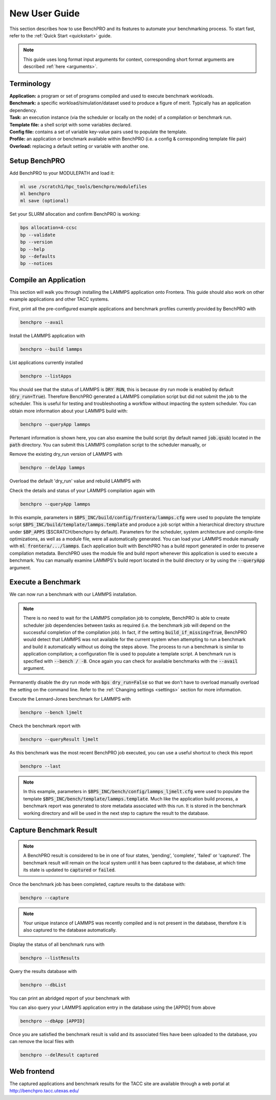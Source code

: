 ==============
New User Guide
==============

This section describes how to use BenchPRO and its features to automate your benchmarking process. To start fast, refer to the :ref:`Quick Start <quickstart>` guide.


.. note::

   This guide uses long format input arguments for context, corresponding short format arguments are described :ref:`here <arguments>`.


Terminology
-----------

| **Application:** a program or set of programs compiled and used to execute benchmark workloads.  
| **Benchmark:** a specific workload/simulation/dataset used to produce a figure of merit. Typically has an application dependency. 
| **Task:** an execution instance (via the scheduler or locally on the node) of a compilation or benchmark run.  
| **Template file:** a shell script with some variables declared.  
| **Config file:** contains a set of variable key-value pairs used to populate the template.  
| **Profile:** an application or benchmark available within BenchPRO (i.e. a config & corresponding template file pair)  
| **Overload:** replacing a default setting or variable with another one.  

Setup BenchPRO
--------------

Add BenchPRO to your MODULEPATH and load it:

.. code-block::

   ml use /scratch1/hpc_tools/benchpro/modulefiles
   ml benchpro
   ml save (optional)

Set your SLURM allocation and confirm BenchPRO is working:

.. code-block::

   bps allocation=A-ccsc
   bp --validate
   bp --version
   bp --help
   bp --defaults
   bp --notices

Compile an Application
----------------------

This section will walk you through installing the LAMMPS application onto Frontera. This guide should also work on other example applications and other TACC systems.

First, print all the pre-configured example applications and benchmark profiles currently provided by BenchPRO with

.. code-block::

    benchpro --avail 

Install the LAMMPS application with

.. code-block::

    benchpro --build lammps

List applications currently installed

.. code-block::

    benchpro --listApps

You should see that the status of LAMMPS is :code:`DRY RUN`, this is because dry run mode is enabled by default (:code:`dry_run=True`). Therefore BenchPRO generated a LAMMPS compilation script but did not submit the job to the scheduler. This is useful for testing and troubleshooting a workflow without impacting the system scheduler. You can obtain more information about your LAMMPS build with:

.. code-block::

    benchpro --queryApp lammps

Pertenant information is shown here, you can also examine the build script (by default named :code:`job.qsub`) located in the :code:`path` directory. You can submit this LAMMPS compilation script to the scheduler manually, or

Remove the existing dry_run version of LAMMPS with

.. code-block::

    benchpro --delApp lammps

Overload the default 'dry_run' value and rebuild LAMMPS with

.. code-block::
    benchpro --build lammps --overload dry_run=False

Check the details and status of your LAMMPS compilation again with

.. code-block::

    benchpro --queryApp lammps

In this example, parameters in :code:`$BPS_INC/build/config/frontera/lammps.cfg` were used to populate the template script :code:`$BPS_INC/build/template/lammps.template` and produce a job script within a hierarchical directory structure under :code:`$BP_APPS` ($SCRATCH/benchpro by default). Parameters for the scheduler, system architecture and compile-time optimizations, as well as a module file, were all automatically generated. You can load your LAMMPS module manually with :code:`ml frontera/.../lammps`. Each application built with BenchPRO has a build report generated in order to preserve compilation metadata. BenchPRO uses the module file and build report whenever this application is used to execute a benchmark. You can manually examine LAMMPS's build report located in the build directory or by using the :code:`--queryApp` argument.

Execute a Benchmark
-------------------

We can now run a benchmark with our LAMMPS installation. 

.. note::

    There is no need to wait for the LAMMPS compilation job to complete, BenchPRO is able to create scheduler job dependencies between tasks as required (i.e. the benchmark job will depend on the successful completion of the compilation job). In fact, if the setting :code:`build_if_missing=True`, BenchPRO would detect that LAMMPS was not available for the current system when attempting to run a benchmark and build it automatically without us doing the steps above. The process to run a benchmark is similar to application compilation; a configuration file is used to populate a template script. A benchmark run is specified with :code:`--bench / -B`. Once again you can check for available benchmarks with the :code:`--avail` argument.

Permanently disable the dry run mode with :code:`bps dry_run=False` so that we don't have to overload manually overload the setting on the command line. Refer to the :ref:`Changing settings <settings>` section for more information.

Execute the Lennard-Jones benchmark for LAMMPS with

.. code-block::

    benchpro --bench ljmelt

Check the benchmark report with

.. code-block::

    benchpro --queryResult ljmelt

As this benchmark was the most recent BenchPRO job executed, you can use a useful shortcut to check this report

.. code-block::

    benchpro --last

.. note::

    In this example, parameters in :code:`$BPS_INC/bench/config/lammps_ljmelt.cfg` were used to populate the template :code:`$BPS_INC/bench/template/lammps.template`. Much like the application build process, a benchmark report was generated to store metadata associated with this run. It is stored in the benchmark working directory and will be used in the next step to capture the result to the database.

Capture Benchmark Result
------------------------

.. note::
   
   A BenchPRO result is considered to be in one of four states, 'pending', 'complete', 'failed' or 'captured'. The benchmark result will remain on the local system until it has been captured to the database, at which time its state is updated to :code:`captured` or :code:`failed`.

Once the benchmark job has been completed, capture results to the database with:

.. code-block::

    benchpro --capture

.. note::

    Your unique instance of LAMMPS was recently compiled and is not present in the database, therefore it is also captured to the database automatically.

Display the status of all benchmark runs with

.. code-block::

    benchpro --listResults

Query the results database with

.. code-block::

    benchpro --dbList
    
You can print an abridged report of your benchmark with

.. code-block::
   benchpro --dbResult [jobid]

You can also query your LAMMPS application entry in the database using the [APPID] from above

.. code-block::

    benchpro --dbApp [APPID]

Once you are satisfied the benchmark result is valid and its associated files have been uploaded to the database, you can remove the local files with

.. code-block::

    benchpro --delResult captured

Web frontend
------------

The captured applications and benchmark results for the TACC site are available through a web portal at http://benchpro.tacc.utexas.edu/

